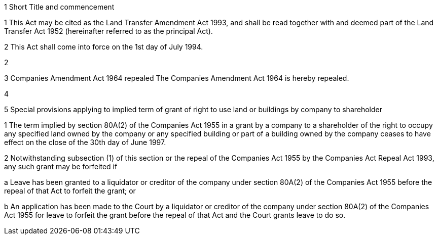 

1 Short Title and commencement

1 This Act may be cited as the Land Transfer Amendment Act 1993, and shall be read together with and deemed part of the Land Transfer Act 1952 (hereinafter referred to as the principal Act).

2 This Act shall come into force on the 1st day of July 1994.

2 

3 Companies Amendment Act 1964 repealed
The Companies Amendment Act 1964 is hereby repealed.

4 

5 Special provisions applying to implied term of grant of right to use land or buildings by company to shareholder

1 The term implied by section 80A(2) of the Companies Act 1955 in a grant by a company to a shareholder of the right to occupy any specified land owned by the company or any specified building or part of a building owned by the company ceases to have effect on the close of the 30th day of June 1997.

2 Notwithstanding subsection (1) of this section or the repeal of the Companies Act 1955 by the Companies Act Repeal Act 1993, any such grant may be forfeited if

a Leave has been granted to a liquidator or creditor of the company under section 80A(2) of the Companies Act 1955 before the repeal of that Act to forfeit the grant; or

b An application has been made to the Court by a liquidator or creditor of the company under section 80A(2) of the Companies Act 1955 for leave to forfeit the grant before the repeal of that Act and the Court grants leave to do so.